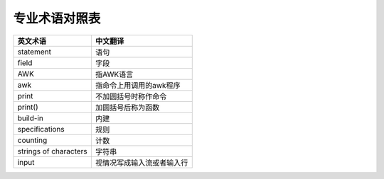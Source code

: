 ==============
专业术语对照表
==============

=====================		==============================
英文术语						中文翻译
=====================		==============================
statement						语句
field							字段
AWK								指AWK语言
awk 							指命令上用调用的awk程序
print							不加圆括号时称作命令
print()							加圆括号后称为函数
build-in						内建
specifications 					规则
counting 						计数
strings of characters 			字符串
input							视情况写成输入流或者输入行
=====================		==============================